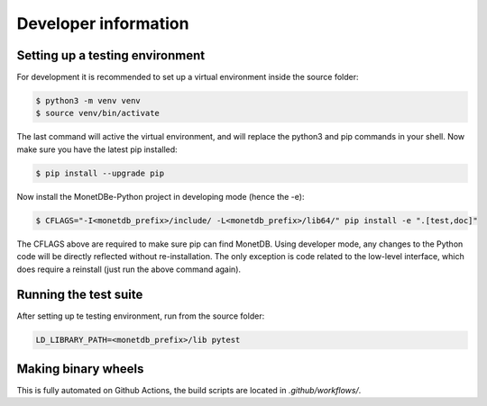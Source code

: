 =====================
Developer information
=====================


Setting up a testing environment
================================

For development it is recommended to set up a virtual environment inside the source folder:

.. code-block::

    $ python3 -m venv venv
    $ source venv/bin/activate

The last command will active the virtual environment, and will replace the python3 and pip commands
in your shell. Now make sure you have the latest pip installed:

.. code-block::

    $ pip install --upgrade pip

Now install the MonetDBe-Python project in developing mode (hence the -e):

.. code-block::

    $ CFLAGS="-I<monetdb_prefix>/include/ -L<monetdb_prefix>/lib64/" pip install -e ".[test,doc]"

The CFLAGS above are required to make sure pip can find MonetDB. Using developer mode, any changes to
the Python code will be directly reflected without re-installation. The only exception is code related
to the low-level interface, which does require a reinstall (just run the above command again).


Running the test suite
======================

After setting up te testing environment, run from the source folder:

.. code-block::

    LD_LIBRARY_PATH=<monetdb_prefix>/lib pytest


Making binary wheels
====================

This is fully automated on Github Actions, the build scripts are located in `.github/workflows/`.

